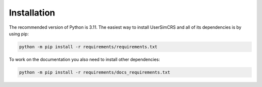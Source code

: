 Installation
============

The recommended version of Python is 3.11.  
The easiest way to install UserSimCRS and all of its dependencies is by using pip:

.. code-block:: shell
    
    python -m pip install -r requirements/requirements.txt


To work on the documentation you also need to install other dependencies:

.. code-block:: shell

    python -m pip install -r requirements/docs_requirements.txt

